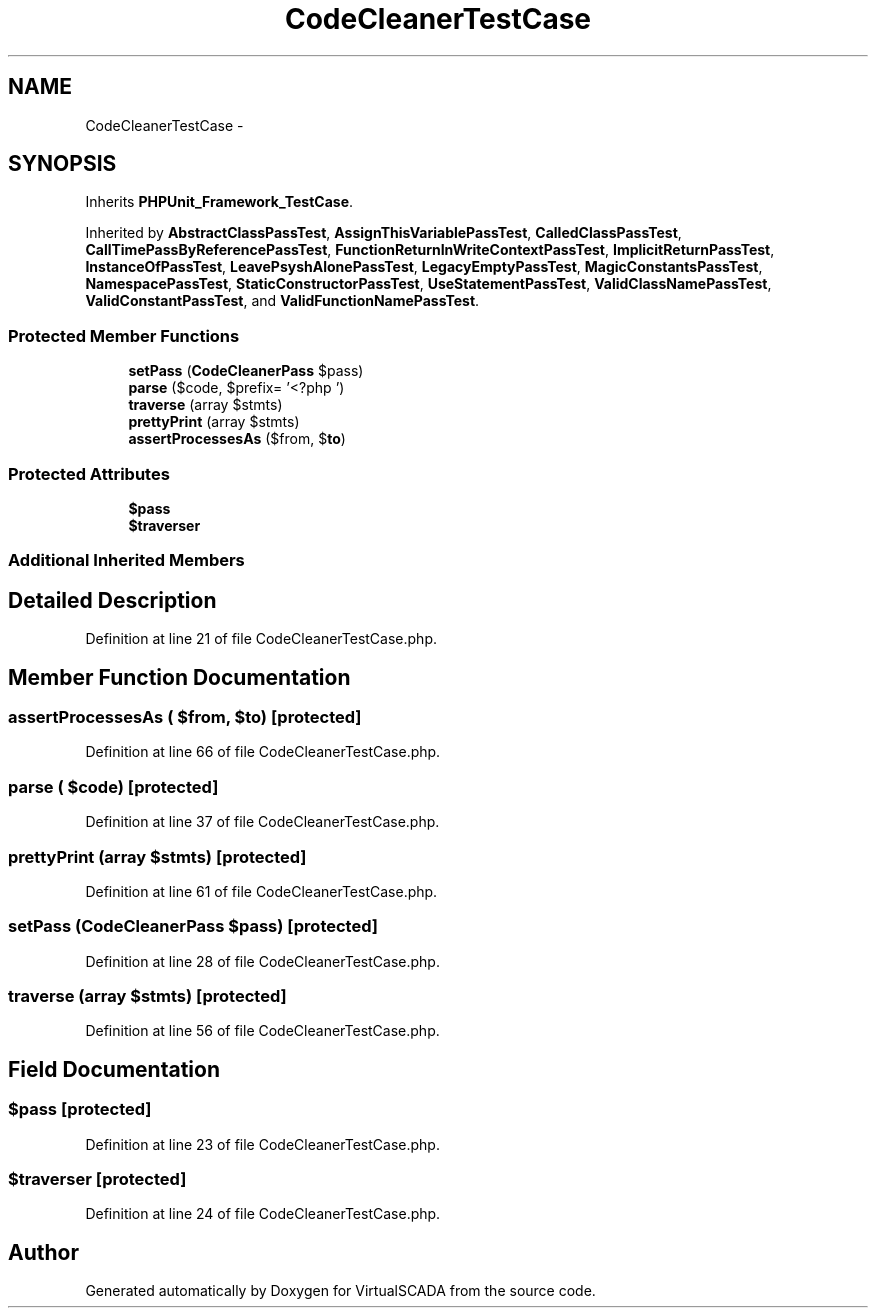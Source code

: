 .TH "CodeCleanerTestCase" 3 "Tue Apr 14 2015" "Version 1.0" "VirtualSCADA" \" -*- nroff -*-
.ad l
.nh
.SH NAME
CodeCleanerTestCase \- 
.SH SYNOPSIS
.br
.PP
.PP
Inherits \fBPHPUnit_Framework_TestCase\fP\&.
.PP
Inherited by \fBAbstractClassPassTest\fP, \fBAssignThisVariablePassTest\fP, \fBCalledClassPassTest\fP, \fBCallTimePassByReferencePassTest\fP, \fBFunctionReturnInWriteContextPassTest\fP, \fBImplicitReturnPassTest\fP, \fBInstanceOfPassTest\fP, \fBLeavePsyshAlonePassTest\fP, \fBLegacyEmptyPassTest\fP, \fBMagicConstantsPassTest\fP, \fBNamespacePassTest\fP, \fBStaticConstructorPassTest\fP, \fBUseStatementPassTest\fP, \fBValidClassNamePassTest\fP, \fBValidConstantPassTest\fP, and \fBValidFunctionNamePassTest\fP\&.
.SS "Protected Member Functions"

.in +1c
.ti -1c
.RI "\fBsetPass\fP (\fBCodeCleanerPass\fP $pass)"
.br
.ti -1c
.RI "\fBparse\fP ($code, $prefix= '<?php ')"
.br
.ti -1c
.RI "\fBtraverse\fP (array $stmts)"
.br
.ti -1c
.RI "\fBprettyPrint\fP (array $stmts)"
.br
.ti -1c
.RI "\fBassertProcessesAs\fP ($from, $\fBto\fP)"
.br
.in -1c
.SS "Protected Attributes"

.in +1c
.ti -1c
.RI "\fB$pass\fP"
.br
.ti -1c
.RI "\fB$traverser\fP"
.br
.in -1c
.SS "Additional Inherited Members"
.SH "Detailed Description"
.PP 
Definition at line 21 of file CodeCleanerTestCase\&.php\&.
.SH "Member Function Documentation"
.PP 
.SS "assertProcessesAs ( $from,  $to)\fC [protected]\fP"

.PP
Definition at line 66 of file CodeCleanerTestCase\&.php\&.
.SS "parse ( $code)\fC [protected]\fP"

.PP
Definition at line 37 of file CodeCleanerTestCase\&.php\&.
.SS "prettyPrint (array $stmts)\fC [protected]\fP"

.PP
Definition at line 61 of file CodeCleanerTestCase\&.php\&.
.SS "setPass (\fBCodeCleanerPass\fP $pass)\fC [protected]\fP"

.PP
Definition at line 28 of file CodeCleanerTestCase\&.php\&.
.SS "traverse (array $stmts)\fC [protected]\fP"

.PP
Definition at line 56 of file CodeCleanerTestCase\&.php\&.
.SH "Field Documentation"
.PP 
.SS "$pass\fC [protected]\fP"

.PP
Definition at line 23 of file CodeCleanerTestCase\&.php\&.
.SS "$traverser\fC [protected]\fP"

.PP
Definition at line 24 of file CodeCleanerTestCase\&.php\&.

.SH "Author"
.PP 
Generated automatically by Doxygen for VirtualSCADA from the source code\&.
